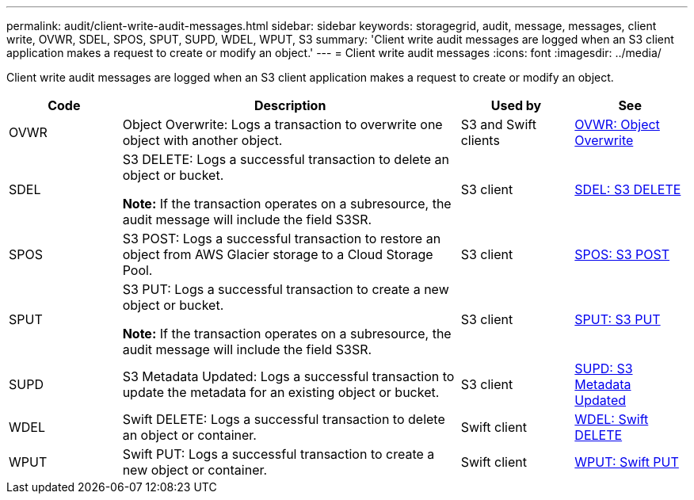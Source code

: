 ---
permalink: audit/client-write-audit-messages.html
sidebar: sidebar
keywords: storagegrid, audit, message, messages, client write, OVWR, SDEL, SPOS, SPUT, SUPD, WDEL, WPUT, S3
summary: 'Client write audit messages are logged when an S3 client application makes a request to create or modify an object.'
---
= Client write audit messages
:icons: font
:imagesdir: ../media/

[.lead]
Client write audit messages are logged when an S3 client application makes a request to create or modify an object.

[cols="1a,3a,1a,1a" options="header"]
|===
| Code
| Description
| Used by
| See

| OVWR
| Object Overwrite: Logs a transaction to overwrite one object with another object.
| S3 and Swift clients
| link:ovwr-object-overwrite.html[OVWR: Object Overwrite]

| SDEL
| S3 DELETE: Logs a successful transaction to delete an object or bucket.

*Note:* If the transaction operates on a subresource, the audit message will include the field S3SR.

| S3 client
| link:sdel-s3-delete.html[SDEL: S3 DELETE]

| SPOS
| S3 POST: Logs a successful transaction to restore an object from AWS Glacier storage to a Cloud Storage Pool.
| S3 client
| link:spos-s3-post.html[SPOS: S3 POST]

| SPUT
| S3 PUT: Logs a successful transaction to create a new object or bucket.

*Note:* If the transaction operates on a subresource, the audit message will include the field S3SR.

| S3 client
| link:sput-s3-put.html[SPUT: S3 PUT]

| SUPD
| S3 Metadata Updated: Logs a successful transaction to update the metadata for an existing object or bucket.
| S3 client
| link:supd-s3-metadata-updated.html[SUPD: S3 Metadata Updated]

| WDEL
| Swift DELETE: Logs a successful transaction to delete an object or container.
| Swift client
| link:wdel-swift-delete.html[WDEL: Swift DELETE]

| WPUT
| Swift PUT: Logs a successful transaction to create a new object or container.
| Swift client
| link:wput-swift-put.html[WPUT: Swift PUT]
|===
